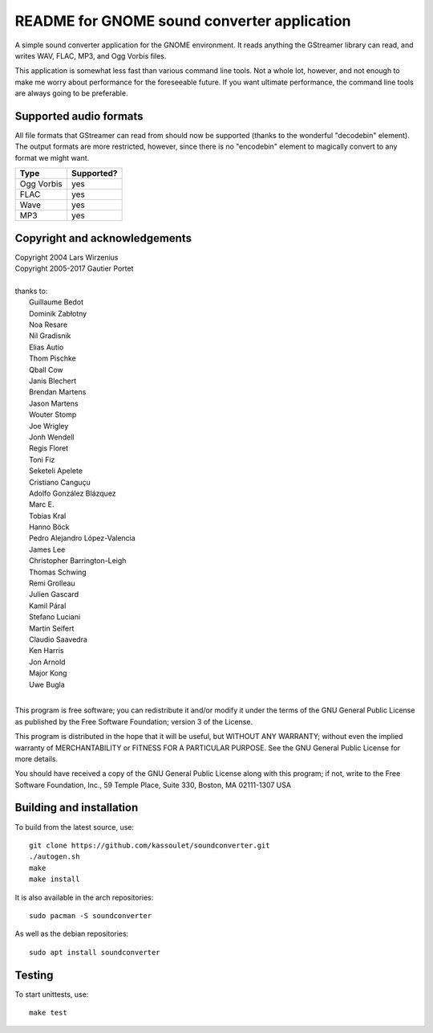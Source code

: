 README for GNOME sound converter application
============================================

A simple sound converter application for the GNOME environment. It reads
anything the GStreamer library can read, and writes WAV, FLAC, MP3, and
Ogg Vorbis files.

This application is somewhat less fast than various command line tools.
Not a whole lot, however, and not enough to make me worry about
performance for the foreseeable future. If you want ultimate
performance, the command line tools are always going to be preferable.

Supported audio formats
-----------------------

All file formats that GStreamer can read from should now be supported
(thanks to the wonderful "decodebin" element). The output formats are
more restricted, however, since there is no "encodebin" element to
magically convert to any format we might want.

==========  ==========
Type        Supported?
==========  ==========
Ogg Vorbis  yes
FLAC        yes
Wave        yes
MP3         yes
==========  ==========

Copyright and acknowledgements
------------------------------

| Copyright 2004 Lars Wirzenius
| Copyright 2005-2017 Gautier Portet
|
| thanks to:
| 	Guillaume Bedot
| 	Dominik Zabłotny
| 	Noa Resare
| 	Nil Gradisnik
| 	Elias Autio
| 	Thom Pischke
| 	Qball Cow
| 	Janis Blechert
| 	Brendan Martens
| 	Jason Martens
| 	Wouter Stomp
| 	Joe Wrigley
| 	Jonh Wendell
| 	Regis Floret
| 	Toni Fiz
| 	Seketeli Apelete
| 	Cristiano Canguçu
| 	Adolfo González Blázquez
| 	Marc E.
| 	Tobias Kral
| 	Hanno Böck
| 	Pedro Alejandro López-Valencia
| 	James Lee
| 	Christopher Barrington-Leigh
| 	Thomas Schwing
| 	Remi Grolleau
| 	Julien Gascard
| 	Kamil Páral
| 	Stefano Luciani
| 	Martin Seifert
| 	Claudio Saavedra
| 	Ken Harris
| 	Jon Arnold
| 	Major Kong
| 	Uwe Bugla
|
This program is free software; you can redistribute it and/or modify it
under the terms of the GNU General Public License as published by the
Free Software Foundation; version 3 of the License.

This program is distributed in the hope that it will be useful, but
WITHOUT ANY WARRANTY; without even the implied warranty of
MERCHANTABILITY or FITNESS FOR A PARTICULAR PURPOSE. See the GNU General
Public License for more details.

You should have received a copy of the GNU General Public License along
with this program; if not, write to the Free Software Foundation, Inc.,
59 Temple Place, Suite 330, Boston, MA 02111-1307 USA

Building and installation
-------------------------

To build from the latest source, use::

    git clone https://github.com/kassoulet/soundconverter.git
    ./autogen.sh
    make
    make install

It is also available in the arch repositories::

    sudo pacman -S soundconverter

As well as the debian repositories::

    sudo apt install soundconverter

Testing
-------

To start unittests, use::

    make test
    
